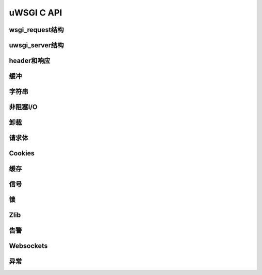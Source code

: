 uWSGI C API
===============

wsgi_request结构
***********************

uwsgi_server结构
***********************

header和响应
********************

缓冲
*******

字符串
*******

非阻塞I/O
****************

卸载
**********

请求体
************

Cookies
*******

缓存
******

信号
*******

锁
*******

Zlib
****

告警
******

Websockets
**********

异常
****

